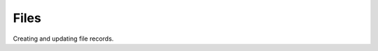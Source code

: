.. _guide:

==============================
Files
==============================

Creating and updating file records.
